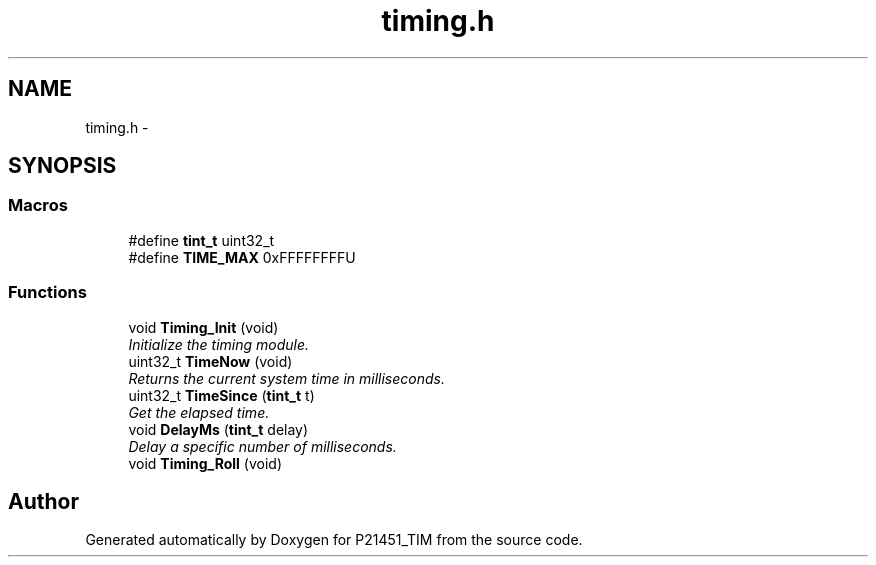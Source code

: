 .TH "timing.h" 3 "Tue Jan 26 2016" "Version 0.1" "P21451_TIM" \" -*- nroff -*-
.ad l
.nh
.SH NAME
timing.h \- 
.SH SYNOPSIS
.br
.PP
.SS "Macros"

.in +1c
.ti -1c
.RI "#define \fBtint_t\fP   uint32_t"
.br
.ti -1c
.RI "#define \fBTIME_MAX\fP   0xFFFFFFFFU"
.br
.in -1c
.SS "Functions"

.in +1c
.ti -1c
.RI "void \fBTiming_Init\fP (void)"
.br
.RI "\fIInitialize the timing module\&. \fP"
.ti -1c
.RI "uint32_t \fBTimeNow\fP (void)"
.br
.RI "\fIReturns the current system time in milliseconds\&. \fP"
.ti -1c
.RI "uint32_t \fBTimeSince\fP (\fBtint_t\fP t)"
.br
.RI "\fIGet the elapsed time\&. \fP"
.ti -1c
.RI "void \fBDelayMs\fP (\fBtint_t\fP delay)"
.br
.RI "\fIDelay a specific number of milliseconds\&. \fP"
.ti -1c
.RI "void \fBTiming_Roll\fP (void)"
.br
.in -1c
.SH "Author"
.PP 
Generated automatically by Doxygen for P21451_TIM from the source code\&.
